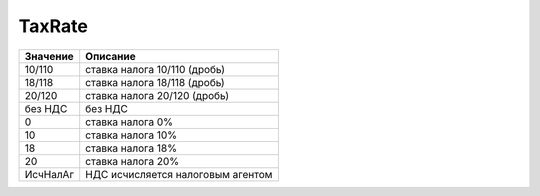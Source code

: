 TaxRate
=======

======== =================================
Значение Описание
======== =================================
10/110   ставка налога 10/110 (дробь)
18/118   ставка налога 18/118 (дробь)
20/120   ставка налога 20/120 (дробь)
без НДС  без НДС
0        ставка налога 0%
10       ставка налога 10%
18       ставка налога 18%
20       ставка налога 20%
ИсчНалАг НДС исчисляется налоговым агентом
======== =================================
